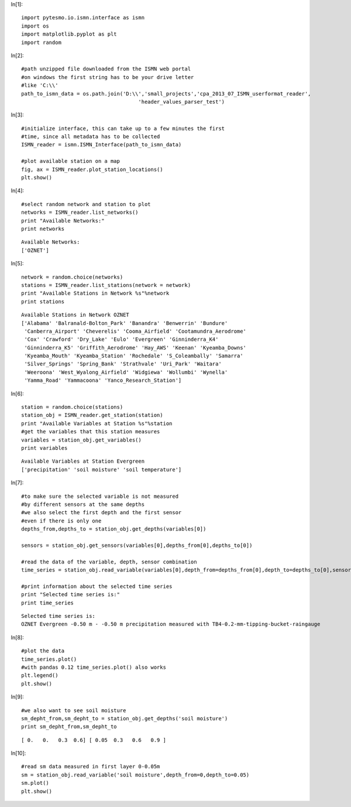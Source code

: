In[1]::

    import pytesmo.io.ismn.interface as ismn
    import os
    import matplotlib.pyplot as plt
    import random

In[2]::

    #path unzipped file downloaded from the ISMN web portal
    #on windows the first string has to be your drive letter
    #like 'C:\\'
    path_to_ismn_data = os.path.join('D:\\','small_projects','cpa_2013_07_ISMN_userformat_reader',
                                          'header_values_parser_test')
In[3]::

    #initialize interface, this can take up to a few minutes the first
    #time, since all metadata has to be collected
    ISMN_reader = ismn.ISMN_Interface(path_to_ismn_data)

    #plot available station on a map
    fig, ax = ISMN_reader.plot_station_locations()
    plt.show()




.. image:: plot_ISMN_files/plot_ISMN_2_0.png

In[4]::

    #select random network and station to plot
    networks = ISMN_reader.list_networks()
    print "Available Networks:"
    print networks



.. parsed-literal::

    Available Networks:
    ['OZNET']

In[5]::

    network = random.choice(networks)
    stations = ISMN_reader.list_stations(network = network)
    print "Available Stations in Network %s"%network
    print stations



.. parsed-literal::

    Available Stations in Network OZNET
    ['Alabama' 'Balranald-Bolton_Park' 'Banandra' 'Benwerrin' 'Bundure'
     'Canberra_Airport' 'Cheverelis' 'Cooma_Airfield' 'Cootamundra_Aerodrome'
     'Cox' 'Crawford' 'Dry_Lake' 'Eulo' 'Evergreen' 'Ginninderra_K4'
     'Ginninderra_K5' 'Griffith_Aerodrome' 'Hay_AWS' 'Keenan' 'Kyeamba_Downs'
     'Kyeamba_Mouth' 'Kyeamba_Station' 'Rochedale' 'S_Coleambally' 'Samarra'
     'Silver_Springs' 'Spring_Bank' 'Strathvale' 'Uri_Park' 'Waitara'
     'Weeroona' 'West_Wyalong_Airfield' 'Widgiewa' 'Wollumbi' 'Wynella'
     'Yamma_Road' 'Yammacoona' 'Yanco_Research_Station']

In[6]::

    station = random.choice(stations)
    station_obj = ISMN_reader.get_station(station)
    print "Available Variables at Station %s"%station
    #get the variables that this station measures
    variables = station_obj.get_variables()
    print variables



.. parsed-literal::

    Available Variables at Station Evergreen
    ['precipitation' 'soil moisture' 'soil temperature']

In[7]::

    #to make sure the selected variable is not measured
    #by different sensors at the same depths
    #we also select the first depth and the first sensor
    #even if there is only one
    depths_from,depths_to = station_obj.get_depths(variables[0])

    sensors = station_obj.get_sensors(variables[0],depths_from[0],depths_to[0])

    #read the data of the variable, depth, sensor combination
    time_series = station_obj.read_variable(variables[0],depth_from=depths_from[0],depth_to=depths_to[0],sensor=sensors[0])

    #print information about the selected time series
    print "Selected time series is:"
    print time_series



.. parsed-literal::

    Selected time series is:
    OZNET Evergreen -0.50 m - -0.50 m precipitation measured with TB4-0.2-mm-tipping-bucket-raingauge

In[8]::

    #plot the data
    time_series.plot()
    #with pandas 0.12 time_series.plot() also works
    plt.legend()
    plt.show()




.. image:: plot_ISMN_files/plot_ISMN_7_0.png

In[9]::

    #we also want to see soil moisture
    sm_depht_from,sm_depht_to = station_obj.get_depths('soil moisture')
    print sm_depht_from,sm_depht_to



.. parsed-literal::

    [ 0.   0.   0.3  0.6] [ 0.05  0.3   0.6   0.9 ]

In[10]::

    #read sm data measured in first layer 0-0.05m
    sm = station_obj.read_variable('soil moisture',depth_from=0,depth_to=0.05)
    sm.plot()
    plt.show()




.. image:: plot_ISMN_files/plot_ISMN_9_0.png
